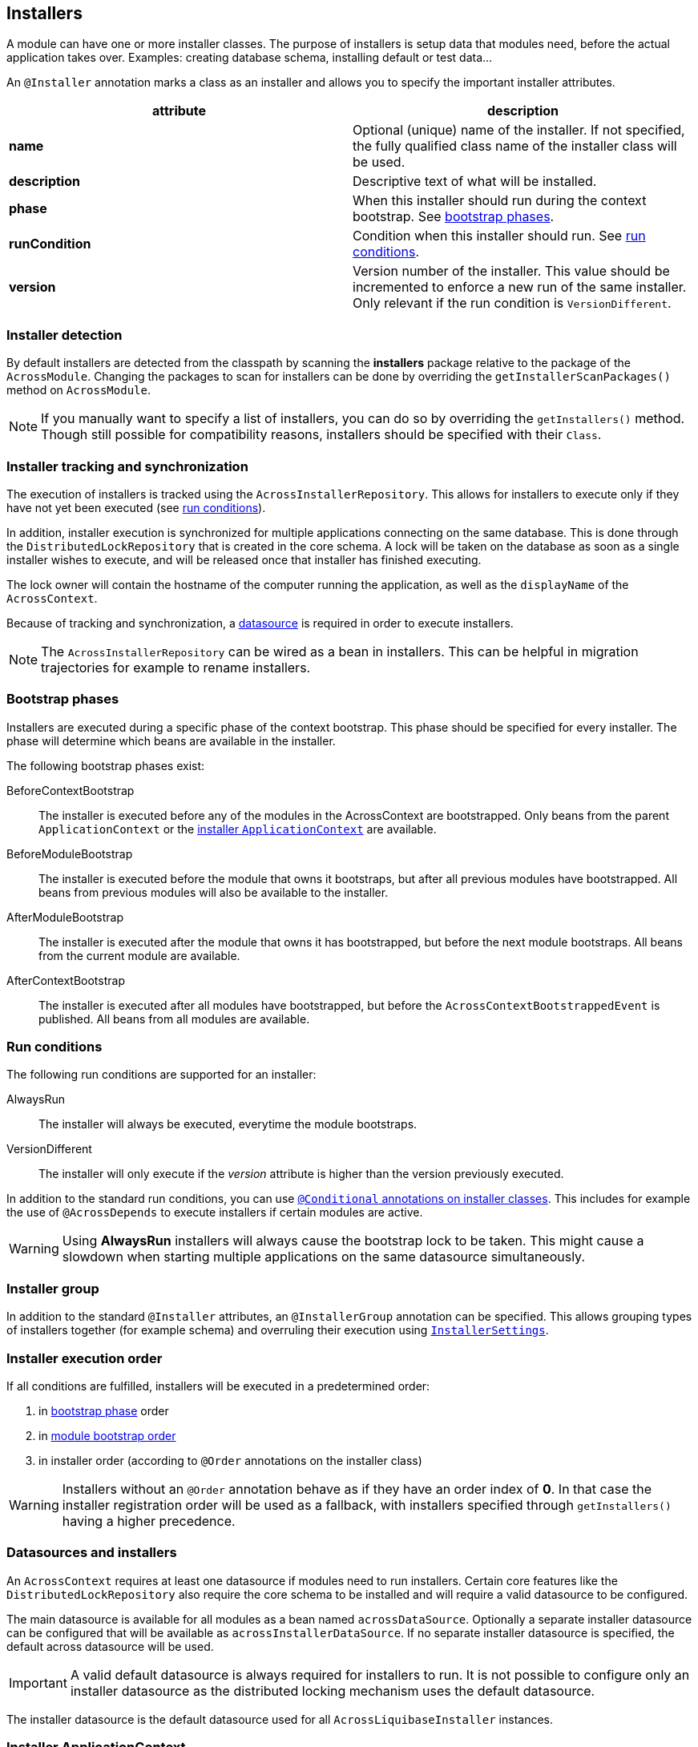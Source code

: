 [[installers]]
== Installers
A module can have one or more installer classes.
The purpose of installers is setup data that modules need, before the actual application takes over.
Examples: creating database schema, installing default or test data...

An `@Installer` annotation marks a class as an installer and allows you to specify the important installer attributes.

|===
|attribute |description

|*name*
|Optional (unique) name of the installer.
If not specified, the fully qualified class name of the installer class will be used.

|*description*
|Descriptive text of what will be installed.

|*phase*
|When this installer should run during the context bootstrap.
See <<installer-bootstrap-phases,bootstrap phases>>.

|*runCondition*
|Condition when this installer should run.  See <<installer-run-conditions,run conditions>>.

|*version*
|Version number of the installer.
This value should be incremented to enforce a new run of the same installer.
Only relevant if the run condition is `VersionDifferent`.

|===

=== Installer detection
By default installers are detected from the classpath by scanning the *installers* package relative to the package of the `AcrossModule`.
Changing the packages to scan for installers can be done by overriding the `getInstallerScanPackages()` method on `AcrossModule`.

NOTE:  If you manually want to specify a list of installers, you can do so by overriding the `getInstallers()` method.
Though still possible for compatibility reasons, installers should be specified with their `Class`.

=== Installer tracking and synchronization
The execution of installers is tracked using the `AcrossInstallerRepository`.
This allows for installers to execute only if they have not yet been executed (see <<installer-run-conditions,run conditions>>).

In addition, installer execution is synchronized for multiple applications connecting on the same database.
This is done through the `DistributedLockRepository` that is created in the core schema.
A lock will be taken on the database as soon as a single installer wishes to execute, and will be released once that installer has finished executing.

The lock owner will contain the hostname of the computer running the application, as well as the `displayName` of the `AcrossContext`.

Because of tracking and synchronization, a <<installer-datasource,datasource>> is required in order to execute installers.

NOTE: The `AcrossInstallerRepository` can be wired as a bean in installers.
This can be helpful in migration trajectories for example to rename installers.

[[installer-bootstrap-phases]]
=== Bootstrap phases
Installers are executed during a specific phase of the context bootstrap.
This phase should be specified for every installer.
The phase will determine which beans are available in the installer.

The following bootstrap phases exist:

BeforeContextBootstrap::
The installer is executed before any of the modules in the AcrossContext are bootstrapped.
Only beans from the parent `ApplicationContext` or the <<installer-applicationcontext,installer `ApplicationContext`>> are available.

BeforeModuleBootstrap::
The installer is executed before the module that owns it bootstraps, but after all previous modules have bootstrapped.
All beans from previous modules will also be available to the installer.

AfterModuleBootstrap::
The installer is executed after the module that owns it has bootstrapped, but before the next module bootstraps.
All beans from the current module are available.

AfterContextBootstrap::
The installer is executed after all modules have bootstrapped, but before the `AcrossContextBootstrappedEvent` is published.
All beans from all modules are available.

[[installer-run-conditions]]
=== Run conditions
The following run conditions are supported for an installer:

AlwaysRun::
The installer will always be executed, everytime the module bootstraps.

VersionDifferent::
The installer will only execute if the _version_ attribute is higher than the version previously executed.

In addition to the standard run conditions, you can use <<installer-conditionals, `@Conditional` annotations on installer classes>>.
This includes for example the use of `@AcrossDepends` to execute installers if certain modules are active.

WARNING: Using *AlwaysRun* installers will always cause the bootstrap lock to be taken.
 This might cause a slowdown when starting multiple applications on the same datasource simultaneously.

=== Installer group
In addition to the standard `@Installer` attributes, an `@InstallerGroup` annotation can be specified.
This allows grouping types of installers together (for example schema) and overruling their execution using <<installer-settings,`InstallerSettings`>>.

=== Installer execution order
If all conditions are fulfilled, installers will be executed in a predetermined order:

. in <<installer-bootstrap-phases,bootstrap phase>> order
. in <<across-bootstrap-order,module bootstrap order>>
. in installer order (according to `@Order` annotations on the installer class)

WARNING: Installers without an `@Order` annotation behave as if they have an order index of *0*.
In that case the installer registration order will be used as a fallback, with installers specified through `getInstallers()` having a higher precedence.

[[installer-datasource]]
=== Datasources and installers
An `AcrossContext` requires at least one datasource if modules need to run installers.
Certain core features like the `DistributedLockRepository` also require the core schema to be installed and will require a valid datasource to be configured.

The main datasource is available for all modules as a bean named `acrossDataSource`.
Optionally a separate installer datasource can be configured that will be available as `acrossInstallerDataSource`.
If no separate installer datasource is specified, the default across datasource will be used.

IMPORTANT: A valid default datasource is always required for installers to run.
It is not possible to configure only an installer datasource as the distributed locking mechanism uses the default datasource.

The installer datasource is the default datasource used for all `AcrossLiquibaseInstaller` instances.

[[installer-applicationcontext]]
=== Installer ApplicationContext
If installers need to be run for a module, a specific `ApplicationContext` is created in which the installers will be wired as beans.
This `ApplicationContext` can exist before the actual module `ApplicationContext` does.
However, all beans from the parent Across context and the module context - when created - are available in installers.

Installer contexts are temporary, once the Across context has bootstrapped they are closed.
Configuration and other annotated classes can be added to the installer context by using `ApplicationContextConfigurer` implementations, either on the `AcrossContext` or on an `AcrossModule`.

By default, the package *installers.config* relative to the module package will be scanned for beans to be added to the installer `ApplicationContext`.

.Example using different datasource inside the modules
[source,java,indent=0]
[subs="verbatim,quotes,attributes"]
----
@Configuration
class Config implements AcrossContextConfigurer
{
    /**
     * Installer tracking will be done on this datasource.
     */
    @Bean
    public EmbeddedDatabase acrossDataSource() {
        return new EmbeddedDatabaseBuilder()
                .setType( EmbeddedDatabaseType.HSQL )
                .setName( "core" )
                .build();
    }

    @Bean
    public EmbeddedDatabase moduleDataSource() {
        return new EmbeddedDatabaseBuilder()
                .setType( EmbeddedDatabaseType.HSQL )
                .setName( "data" )
                .build();
    }

    @Override
    public void configure( AcrossContext context ) {
        ProvidedBeansMap beans = new ProvidedBeansMap();
        beans.put( AcrossContext.DATASOURCE, new PrimarySingletonBean( moduleDataSource() ) );
        beans.put( AcrossContext.INSTALLER_DATASOURCE, moduleDataSource() );

        context.addApplicationContextConfigurer( new ProvidedBeansConfigurer( beans ),
                                                 ConfigurerScope.MODULES_ONLY );
        context.addInstallerContextConfigurer( new ProvidedBeansConfigurer( beans ) );
    }
}
----

NOTE: The installer context has no web support as it is a direct implementation of `AcrossApplicationContext` but does not implement `WebApplicationContext`.

[[installer-conditionals]]
Installers are registered as bean definitions in the installer `ApplicationContext`.
You can use any Spring `@Conditional` annotations to suppress installer execution, even if the run conditions are fulfilled.

NOTE: When registering bean definitions to the installer context, a good practice is to demarcate beans as `@Lazy`.
 In that case they will never get created if the installer conditionals fail.

=== AcrossLiquibaseInstaller
Across core comes with an `AcrossLiquibaseInstaller` class.
This is an abstract base class for executing liquibase XML resources.
Simply extending the base class and annotating as installer will execute an XML resource in the same package as the installer class against the installer datasource.

.Example using different datasource inside the modules
[source,java,indent=0]
[subs="verbatim,quotes,attributes"]
----
package my.package;

@Installer(description = "Liquibase installer", runCondition = InstallerRunCondition.AlwaysRun)
public class LiquibaseInstaller extends AcrossLiquibaseInstaller
{
    // Will execute the resource file 'my/package/LiquibaseInstaller.xml'
    // As liquibase has its own locking mechanism, we can safely always run (even though you should avoid this when possible)

}
----

==== SchemaConfiguration
An `AcrossLiquibaseInstaller` will use a `SchemaConfiguration` bean to configure its default schema and pass configuration properties.
A `SchemaConfiguration` for the current module will be looked up first, if none is found a default bean will be used if it exists.

The default `SchemaConfiguration` is a bean without any `@Module` annotations.
The presence of a `@Module` annotation marks that `SchemaConfiguration` as applying only for that particular module.

If no default or module `SchemaConfiguration` is found, the installer will continue without setting a default schema.

WARNING: Adding `SchemaConfiguration` beans to a context directly via a `ProvidedBeansConfigurer` erases the visibility of bean declaration annotations.

.Example of a configuration class defining some `SchemaConfiguration` beans
[source,java,indent=0]
[subs="verbatim,quotes,attributes"]
----
package my.package;

@EnableAcrossContext
@Configuration
public class SchemaConfig
{
    /**
     * AcrossLiquibaseInstaller in the QuotationModule will automatically pick up this SchemaConfiguration.
     * Liquibase scripts will run with 'MY_QUOTATIONS' as their default schema.
     */
     @Bean
     @Module( "QuotationModule" )
     public SchemaConfiguration userSchemaConfiguration() {
        return new SchemaConfiguration( "MY_QUOTATIONS" );
     }

     /**
      * This is the default SchemaConfiguration.
      * AcrossLiquibaseInstaller in other module will pick up this SchemaConfiguration.
      */
     @Bean
     public SchemaConfiguration defaultSchemaConfiguration() {
        return new SchemaConfiguration( "MY_SCHEMA" );
     }
}
----

.Fixing a default schema
Alternatively the `SchemaConfiguration` bean schema can be ignored and a default schema fixed on the `AcrossLiquibaseInstaller`.
This is done in the installer implementation through the `setDefaultSchema()` method.

.Example fixed schema configuration using `AcrossLiquibaseInstaller#setDefaultSchema`
[source,java,indent=0]
[subs="verbatim,quotes,attributes"]
----
package my.package;

/**
 * Liquibase script of this installer will run with 'IM_SPECIAL' as default schema.
 * Regardless of any defined SchemaConfiguration.
 */
@Installer(description = "Liquibase installer", runCondition = InstallerRunCondition.AlwaysRun)
public class SpecialSchemaInstaller extends AcrossLiquibaseInstaller
{
    public SpecialSchemaInstaller() {
        setDefaultSchema( "IM_SPECIAL" );
    }
}
----

[[installer-settings]]
=== InstallerSettings
For advanced configuration, both `AcrossContext` and `AcrossModule` allow `InstallerSettings` to be set.
`InstallerSettings` can be used to set the action (eg. force executed, skip) to be performed for one or more installers or installer groups.

`InstallerSettings` accepts an `InstallerActionResolver` for determining install action at runtime.
Alternatively an installer can implement `InstallerActionResolver` that will be used in a second stage only if the original action is `EXECUTE`.

Please refer to the javadoc for more information.

